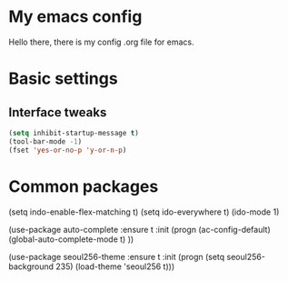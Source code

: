 * My emacs config
Hello there, there is my config .org file for emacs.
* Basic settings
** Interface tweaks
#+BEGIN_SRC emacs-lisp
(setq inhibit-startup-message t)
(tool-bar-mode -1)
(fset 'yes-or-no-p 'y-or-n-p)
#+END_SRC
* Common packages
#+BEGIN_SRC emacs-lisp
(setq indo-enable-flex-matching t)
(setq ido-everywhere t)
(ido-mode 1)

(use-package auto-complete
  :ensure t
  :init
  (progn
    (ac-config-default)
    (global-auto-complete-mode t)
    ))

(use-package seoul256-theme
  :ensure t
  :init (progn
	  (setq seoul256-background 235)
	  (load-theme 'seoul256 t)))
